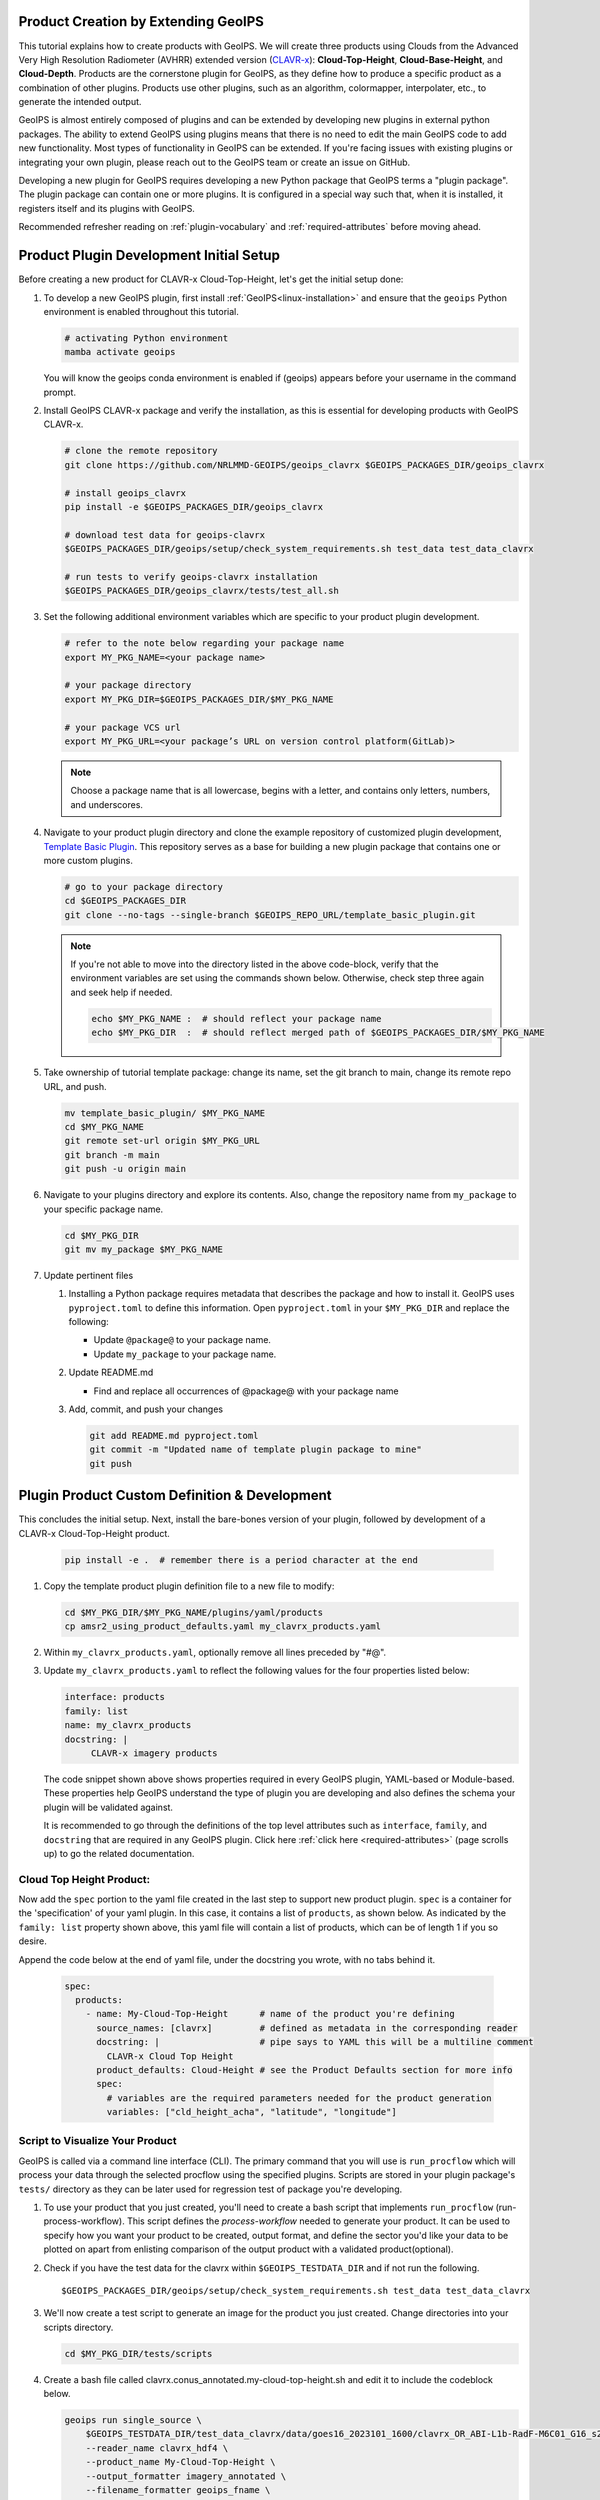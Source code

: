 Product Creation by Extending GeoIPS
************************************

This tutorial explains how to create products with GeoIPS. We will create three products using Clouds from the
Advanced Very High Resolution Radiometer (AVHRR) extended version
(`CLAVR-x <https://www.star.nesdis.noaa.gov/portfolio/detail_Clouds.php>`_): **Cloud-Top-Height**,
**Cloud-Base-Height**, and **Cloud-Depth**. Products are the cornerstone plugin for GeoIPS, as they define how to
produce a specific product as a combination of other plugins. Products use other plugins, such as an algorithm,
colormapper, interpolater, etc., to generate the intended output.

GeoIPS is almost entirely composed of plugins and can be extended by developing new plugins in external python
packages. The ability to extend GeoIPS using plugins means that there is no need to edit the main GeoIPS code to add
new functionality.  Most types of functionality in GeoIPS can be extended. If you're facing issues with existing
plugins or integrating your own plugin, please reach out to the GeoIPS team or create an issue on GitHub.

Developing a new plugin for GeoIPS requires developing a new Python package that GeoIPS terms a "plugin package". The
plugin package can contain one or more plugins. It is configured in a special way such that, when it is installed, it
registers itself and its plugins with GeoIPS.

Recommended refresher reading on :ref:`plugin-vocabulary` and :ref:`required-attributes` before moving ahead.

Product Plugin Development Initial Setup
****************************************

Before creating a new product for CLAVR-x Cloud-Top-Height, let's get the initial setup done:

#. To develop a new GeoIPS plugin, first install :ref:`GeoIPS<linux-installation>` and ensure that the ``geoips``
   Python environment is enabled throughout this tutorial.

   .. code-block:: shell

    # activating Python environment
    mamba activate geoips

   You will know the geoips conda environment is enabled if (geoips) appears before your username in the command prompt.

#. Install GeoIPS CLAVR-x package and verify the installation, as this is essential for developing products with
   GeoIPS CLAVR-x.

   .. code-block:: shell

    # clone the remote repository
    git clone https://github.com/NRLMMD-GEOIPS/geoips_clavrx $GEOIPS_PACKAGES_DIR/geoips_clavrx

    # install geoips_clavrx
    pip install -e $GEOIPS_PACKAGES_DIR/geoips_clavrx

    # download test data for geoips-clavrx
    $GEOIPS_PACKAGES_DIR/geoips/setup/check_system_requirements.sh test_data test_data_clavrx

    # run tests to verify geoips-clavrx installation
    $GEOIPS_PACKAGES_DIR/geoips_clavrx/tests/test_all.sh

#. Set the following additional environment variables which are specific to your product plugin development.

   .. code-block:: shell

      # refer to the note below regarding your package name
      export MY_PKG_NAME=<your package name>

      # your package directory
      export MY_PKG_DIR=$GEOIPS_PACKAGES_DIR/$MY_PKG_NAME

      # your package VCS url
      export MY_PKG_URL=<your package’s URL on version control platform(GitLab)>

   .. note::
      Choose a package name that is all lowercase, begins with a letter, and
      contains only letters, numbers, and underscores.

#. Navigate to your product plugin directory and clone the example repository of customized plugin development,
   `Template Basic Plugin <https://github.com/NRLMMD-GEOIPS/template_basic_plugin/tree/main>`_. This repository serves
   as a base for building a new plugin package that contains one or more custom plugins.

   .. code-block:: shell

      # go to your package directory
      cd $GEOIPS_PACKAGES_DIR
      git clone --no-tags --single-branch $GEOIPS_REPO_URL/template_basic_plugin.git

   .. note::
    If you're not able to move into the directory listed in the above code-block, verify that the environment
    variables are set using the commands shown below. Otherwise, check step three again and seek help if needed.

    .. code-block:: shell

      echo $MY_PKG_NAME :  # should reflect your package name
      echo $MY_PKG_DIR  :  # should reflect merged path of $GEOIPS_PACKAGES_DIR/$MY_PKG_NAME

#.  Take ownership of tutorial template package: change its name, set the git branch to main, change its remote repo URL, and
    push.

    .. code-block:: shell

       mv template_basic_plugin/ $MY_PKG_NAME
       cd $MY_PKG_NAME
       git remote set-url origin $MY_PKG_URL
       git branch -m main
       git push -u origin main

#. Navigate to your plugins directory and explore its contents. Also, change the repository name from ``my_package``
   to your specific package name.

   .. code-block:: shell

      cd $MY_PKG_DIR
      git mv my_package $MY_PKG_NAME

#. Update pertinent files

   #. Installing a Python package requires metadata that describes the package and how to install it. GeoIPS uses
      ``pyproject.toml`` to define this information. Open ``pyproject.toml`` in your ``$MY_PKG_DIR`` and replace the
      following:

      * Update ``@package@`` to your package name.
      * Update ``my_package`` to your package name.

   #. Update README.md

      * Find and replace all occurrences of @package@ with your package name

   #. Add, commit, and push your changes

      .. code-block:: shell

         git add README.md pyproject.toml
         git commit -m "Updated name of template plugin package to mine"
         git push

Plugin Product Custom Definition & Development
**********************************************

This concludes the initial setup. Next, install the bare-bones version of your plugin, followed by development of a
CLAVR-x Cloud-Top-Height product.

   .. code-block:: python

      pip install -e .  # remember there is a period character at the end

#. Copy the template product plugin definition file to a new file to modify:

   .. code-block:: shell

      cd $MY_PKG_DIR/$MY_PKG_NAME/plugins/yaml/products
      cp amsr2_using_product_defaults.yaml my_clavrx_products.yaml

#. Within ``my_clavrx_products.yaml``, optionally remove all lines preceded by "#@".

#. Update ``my_clavrx_products.yaml`` to reflect the following values for the four properties listed below:

   .. code-block:: yaml

      interface: products
      family: list
      name: my_clavrx_products
      docstring: |
           CLAVR-x imagery products

   The code snippet shown above shows properties required in every GeoIPS plugin, YAML-based or Module-based. These
   properties help GeoIPS understand the type of plugin you are developing and also defines the schema your plugin
   will be validated against.

   It is recommended to go through the definitions of the top level attributes such as ``interface``, ``family``, and
   ``docstring`` that are required in any GeoIPS plugin. Click here :ref:`click here <required-attributes>` (page
   scrolls up) to go the related documentation.

Cloud Top Height Product:
-------------------------

Now add the ``spec`` portion to the yaml file created in the last step to support new product plugin. ``spec`` is a
container for the 'specification' of your yaml plugin. In this case, it contains a list of ``products``, as shown
below. As indicated by the ``family: list`` property shown above, this yaml file will contain a list of products,
which can be of length 1 if you so desire.

Append the code below at the end of yaml file, under the docstring you wrote, with no tabs behind it.

  .. code-block:: yaml

    spec:
      products:
        - name: My-Cloud-Top-Height      # name of the product you're defining
          source_names: [clavrx]         # defined as metadata in the corresponding reader
          docstring: |                   # pipe says to YAML this will be a multiline comment
            CLAVR-x Cloud Top Height
          product_defaults: Cloud-Height # see the Product Defaults section for more info
          spec:
            # variables are the required parameters needed for the product generation
            variables: ["cld_height_acha", "latitude", "longitude"]

Script to Visualize Your Product
--------------------------------

GeoIPS is called via a command line interface (CLI). The primary command that you will use is ``run_procflow`` which
will process your data through the selected procflow using the specified plugins. Scripts are stored in your plugin
package's ``tests/`` directory as they can be later used for regression test of package you're developing.

#. To use your product that you just created, you'll need to create a bash script that implements ``run_procflow``
   (run-process-workflow). This script defines the *process-workflow* needed to generate your product. It can be used
   to specify how you want your product to be created, output format, and define the sector you'd like your data to be
   plotted on apart from enlisting comparison of the output product with a validated product(optional).

#. Check if you have the test data for the clavrx within ``$GEOIPS_TESTDATA_DIR`` and if not run the following.
   ::

       $GEOIPS_PACKAGES_DIR/geoips/setup/check_system_requirements.sh test_data test_data_clavrx

#. We'll now create a test script to generate an image for the product you just created. Change directories into your
   scripts directory.

   .. code-block:: bash

        cd $MY_PKG_DIR/tests/scripts

#. Create a bash file called clavrx.conus_annotated.my-cloud-top-height.sh and edit it to include the codeblock
   below.

   .. code-block:: bash

       geoips run single_source \
           $GEOIPS_TESTDATA_DIR/test_data_clavrx/data/goes16_2023101_1600/clavrx_OR_ABI-L1b-RadF-M6C01_G16_s20231011600207.level2.hdf \
           --reader_name clavrx_hdf4 \
           --product_name My-Cloud-Top-Height \
           --output_formatter imagery_annotated \
           --filename_formatter geoips_fname \
           --minimum_coverage 0 \
           --sector_list conus
       ss_retval=$?

   As shown above, you can specify the desired procflow, reader, and product to be displayed. Additionally, you can
   define the output method, filename formatter, and set the minimum coverage percentage required to generate an
   output, and choose the sector for data plotting. Additonal items can be added if desired. For examples, feel free
   to peruse the `GeoIPS Scripts Directory <https://github.com/NRLMMD-GEOIPS/geoips/tree/main/tests/scripts>`_.

#. Run your test script as shown below to produce Cloud Top Height Imagery:
   ::

        $MY_PKG_DIR/tests/scripts/clavrx.conus_annotated.my-cloud-top-height.sh

This will write some log output. If your script succeeded it will end with INTERACTIVE: Return Value 0. To view your
output, look for a line that says SINGLESOURCESUCCESS. Open the PNG file, it should look like the image below.

.. image:: extending-with-plugins/product/my_cloud_top_height.png
   :width: 800

Okay! you've developed a plugin which produces CLAVR-x Cloud Top Height. This is nice, but what if you want to extend
our plugin to produce Cloud Base Height? What about Cloud Depth? Using the method shown above, you can configure
my_clavrx_products.yaml to produce just that.

Cloud Base Height Product:
--------------------------

Using your definition of My-Cloud-Top-Height as an example, create a product definition for My-Cloud-Base-Height.
::

    cd $MY_PKG_DIR/$MY_PKG_NAME/plugins/yaml/products

Now, edit my_clavrx_products.yaml. Here are some helpful hints:
  * The relevant variable in the CLAVR-x output file (and the equivalent GeoIPS
    reader) is called "cld_height_base"
  * The Cloud-Height product_default can be used to simplify this product
    definition (or you can DIY or override if you'd like!)

The correct products implementation for 'my_clavrx_products.yaml' is shown below. Hopefully, you didn't have to make
any changes after seeing this! Developing products, and other types of plugins should be somewhat intuitive after
completing this tutorial.

.. code-block:: yaml

    interface: products
    family: list
    name: my_clavrx_products
    docstring: |
      CLAVR-x imagery products
    spec:
      products:
        - name: My-Cloud-Top-Height
          source_names: [clavrx]
          docstring: |
            CLAVR-x Cloud Top Height
          product_defaults: Cloud-Height
          spec:
            variables: ["cld_height_acha", "latitude", "longitude"]
        - name: My-Cloud-Base-Height
          source_names: [clavrx]
          docstring: |
            CLAVR-x Cloud Base Height
          product_defaults: Cloud-Height
          spec:
            variables: ["cld_height_base", "latitude", "longitude"]

Cloud Depth Product:
--------------------

Now that you have products for both Cloud Top Height and Cloud Base Height, you can develop a product that produces
Cloud Depth. To do so, use your definitions of My-Cloud-Top-Height and My-Cloud-Base-Height as examples, create a
product definition for My-Cloud-Depth.
::

    cd $MY_PKG_DIR/$MY_PKG_NAME/plugins/yaml/products

Edit my_clavrx_products.yaml. Here is a helpful hint to get you started:
  * We will define Cloud Depth for this tutorial as the difference between CTH and CBH

.. code-block:: yaml

    interface: products
    family: list
    name: my_clavrx_products
    docstring: |
      CLAVR-x imagery products
    spec:
      products:
        - name: My-Cloud-Top-Height
          source_names: [clavrx]
          docstring: |
            CLAVR-x Cloud Top Height
          product_defaults: Cloud-Height
          spec:
            variables: ["cld_height_acha", "latitude", "longitude"]
        - name: My-Cloud-Base-Height
          source_names: [clavrx]
          docstring: |
            CLAVR-x Cloud Base Height
          product_defaults: Cloud-Height
          spec:
            variables: ["cld_height_base", "latitude", "longitude"]
        - name: My-Cloud-Depth
          source_names: [clavrx]
          docstring: |
            CLAVR-x Cloud Depth
          product_defaults: Cloud-Height
          spec:
            variables: ["cld_height_acha", "cld_height_base", "latitude", "longitude"]

You now have two variables, but if you examine the `Cloud-Height Product Defaults
<https://github.com/NRLMMD-GEOIPS/geoips_clavrx/blob/main/geoips_clavrx/plugins/yaml/product_defaults/Cloud-Height.yaml>`_
you will see that it uses the ``single_channel`` algorithm. This doesn't work for this use case, since the
``single_channel`` algorithm just manipulates a single data variable and plots it. Therefore, you need a new
algorithm! See the :ref:`Algorithms Section<add-an-algorithm>` to keep moving forward with this tutorial.

Using Your Cloud Depth Product
------------------------------

Note: Before moving forward in this section, make sure you've completed
:ref:`creating a new algorithm<add-an-algorithm>`. Next, modify the Cloud Depth product to utilize the newly created
algorithm.

To integrate the newly created cloud depth algorithm into Cloud Depth product, modify the ``My-Cloud-Depth `` entry in
your my_clavrx_products.yaml file. As detailed in the :ref:`Product Defaults Section<create-product-defaults>`, you
can override the default product settings to align with your specific requirements. Update the ``My-Cloud-Depth``
product configuration in my_clavrx_products.yaml as shown below:

.. code-block:: yaml

  interface: products
    family: list
    name: my_clavrx_products
    docstring: |
      CLAVR-x imagery products
    spec:
      products:
        - name: My-Cloud-Top-Height
          source_names: [clavrx]
          docstring: |
            CLAVR-x Cloud Top Height
          product_defaults: Cloud-Height
          spec:
            variables: ["cld_height_acha", "latitude", "longitude"]
        - name: My-Cloud-Base-Height
          source_names: [clavrx]
          docstring: |
            CLAVR-x Cloud Base Height
          product_defaults: Cloud-Height
          spec:
            variables: ["cld_height_base", "latitude", "longitude"]
        - name: My-Cloud-Depth
          source_names: [clavrx]
          docstring: |
            CLAVR-x Cloud Depth
          product_defaults: Cloud-Height
          spec:
            variables: ["cld_height_acha", "cld_height_base", "latitude", "longitude"]
            algorithm:
              plugin:
                name: my_cloud_depth
                arguments:
                  output_data_range: [0, 20]
                  scale_factor: 0.001

The changes shown above modify My-Cloud-Depth to the newly created ``my_cloud_depth`` algorithm. If you leave this
portion unchanged, My-Cloud-Depth would use the ``single_channel`` algorithm, which is unfit for intended purposes.
Additionally, two other arguments, ``output_data_range`` and ``scale_factor`` override the Cloud-Height product
defaults arguments. Output data range of [0, 20] states that the data will be in the range of zero to twenty, and the
scale factor specifies data scaling to be in kilometers.

Create a new test script to validate the My-Cloud-Depth product.
::

    cd $MY_PKG_DIR/tests/scripts
    cp clavrx.conus_annotated.my-cloud-top-height.sh clavrx.conus_annotated.my-cloud-depth.sh

Edit ``clavrx.conus_annotated.my-cloud-depth.sh`` to implement ``My-Cloud-Depth`` rather than ``My-Cloud-Top-Height``.
Your new test script should look like the code shown below.

.. code-block:: bash

  geoips run single_source \
      $GEOIPS_TESTDATA_DIR/test_data_clavrx/data/goes16_2023101_1600/clavrx_OR_ABI-L1b-RadF-M6C01_G16_s20231011600207.level2.hdf \
      --reader_name clavrx_hdf4 \
      --product_name My-Cloud-Depth \
      --output_formatter imagery_annotated \
      --filename_formatter geoips_fname \
      --minimum_coverage 0 \
      --sector_list conus
  ss_retval=$?

Execute the script to display Cloud Depth over the CONUS sector.
::

    $MY_PKG_DIR/tests/scripts/clavrx.conus_annotated.my-cloud-depth.sh

This will output a bunch of log output. If your script succeeded it will end with INFO: Return Value 0. To view your
output, look for a line that says SINGLESOURCESUCCESS. Open the PNG file to view your Cloud Depth Image! It should
look like the image shown below.

.. image:: extending-with-plugins/product/my_cloud_depth.png
   :width: 800
